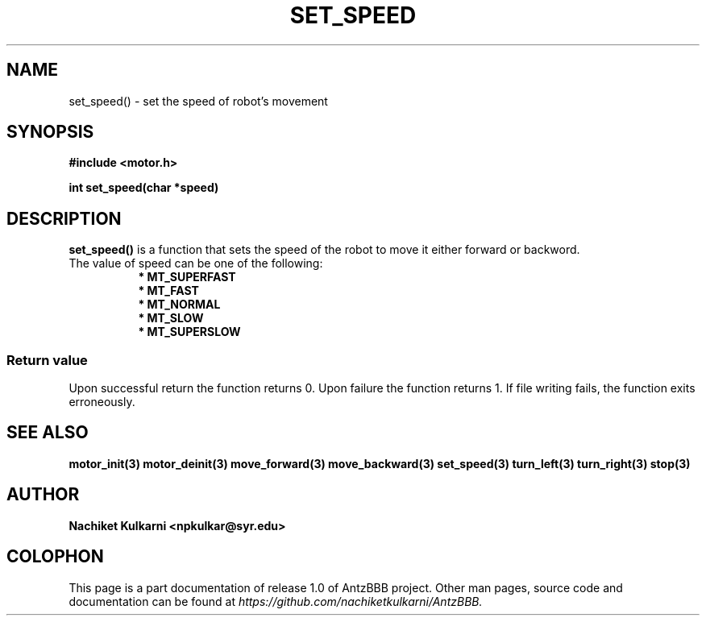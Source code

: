 .\" Project		: AntzBBB
.\" Hardware Version	: 2.0
.\" Research Group	: Massively Distributed Robotics Group
.\" Lab			: Distributed Multi-Agent Laboratory
.\" Lab Director	: Dr. Jae Oh (jcoh@syr.edu)
.\" Department		: Electrical Engineering and Computer Science
.\" University		: Syracuse University, Syracuse, NY

.\" This man page documents one of the APIs of one of the subsystems of
.\" Antz Robots.

.TH SET_SPEED 3 "03-22-2016" "DC MOTOR" "version 1.0"
.SH NAME
set_speed() - set the speed of robot's movement

.SH SYNOPSIS
.B #include <motor.h>
.sp
.BI "int set_speed(char *speed)"

.SH DESCRIPTION
.B set_speed()
is a function that sets the speed of the robot to move it either forward or backword.
.nf
The value of speed can be one of the following:
.in +8n
.nf
.B * MT_SUPERFAST
.B * MT_FAST
.B * MT_NORMAL
.B * MT_SLOW
.B * MT_SUPERSLOW

.SS "Return value"
Upon successful return the function returns 0.
Upon failure the function returns 1.
If file writing fails, the function exits erroneously.

.SH "SEE ALSO"
.BR motor_init(3)
.BR motor_deinit(3)
.BR move_forward(3)
.BR move_backward(3)
.BR set_speed(3)
.BR turn_left(3)
.BR turn_right(3)
.BR stop(3)

.SH AUTHOR
.B Nachiket Kulkarni <npkulkar@syr.edu>

.SH COLOPHON
This page is a part documentation of release 1.0 of AntzBBB project. Other man
pages, source code and documentation can be found at 
.I https://github.com/nachiketkulkarni/AntzBBB.

